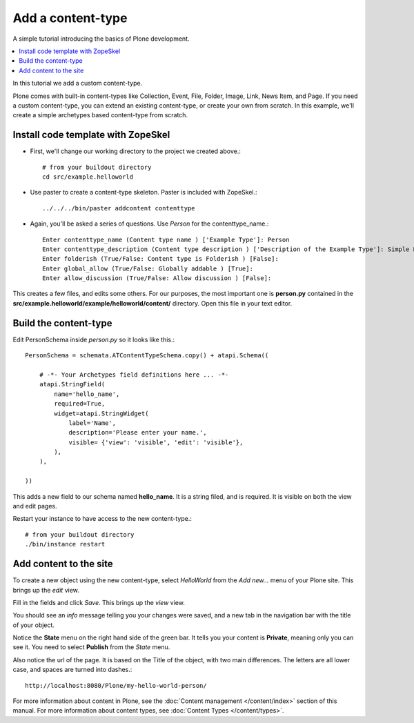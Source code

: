 ===================
Add a content-type
===================

.. admonition:: Description

A simple tutorial introducing the basics of Plone development.

.. contents:: :local:

In this tutorial we add a custom content-type.

Plone comes with built-in content-types like Collection, Event, File, Folder, Image, Link, News Item, and Page. If you need a custom content-type, you can extend an existing content-type, or create your own from scratch. In this example, we'll create a simple archetypes based content-type from scratch. 


Install code template with ZopeSkel
====================================

- First, we'll change our working directory to the project we created above.::

     # from your buildout directory
     cd src/example.helloworld

- Use paster to create a content-type skeleton. Paster is included with ZopeSkel.::

    ../../../bin/paster addcontent contenttype
    
- Again, you'll be asked a series of questions. Use *Person* for the contenttype_name.::

    Enter contenttype_name (Content type name ) ['Example Type']: Person
    Enter contenttype_description (Content type description ) ['Description of the Example Type']: Simple Person Content Type
    Enter folderish (True/False: Content type is Folderish ) [False]: 
    Enter global_allow (True/False: Globally addable ) [True]: 
    Enter allow_discussion (True/False: Allow discussion ) [False]: 
    
This creates a few files, and edits some others. For our purposes, the most important one is **person.py** contained in the **src/example.helloworld/example/helloworld/content/** directory. Open this file in your text editor.


Build the content-type
========================

Edit PersonSchema inside *person.py* so it looks like this.::

    PersonSchema = schemata.ATContentTypeSchema.copy() + atapi.Schema((
    
        # -*- Your Archetypes field definitions here ... -*-
        atapi.StringField(
            name='hello_name',
            required=True,
            widget=atapi.StringWidget(
                label='Name', 
                description='Please enter your name.', 
                visible= {'view': 'visible', 'edit': 'visible'},
            ),
        ),
    
    ))
    
    
This adds a new field to our schema named **hello_name**. It is a string filed, and is required. It is visible on both the view and edit pages.

Restart your instance to have access to the new content-type.::

    # from your buildout directory
    ./bin/instance restart


Add content to the site
========================
    
To create a new object using the new content-type, select *HelloWorld* from the *Add new...* menu of your Plone site. This brings up the *edit* view.

.. image:: images/helloworldpersonform.png

Fill in the fields and click *Save*. This brings up the *view* view.

.. image:: images/helloworldpersonprivate.png

You should see an *info* message telling you your changes were saved, and a new tab in the navigation bar with the title of your object. 

Notice the **State** menu on the right hand side of the green bar. It tells you your content is **Private**, meaning only you can see it. You need to select **Publish** from the *State* menu.

Also notice the url of the page. It is based on the Title of the object, with two main differences. The letters are all lower case, and spaces are turned into dashes.::

    http://localhost:8080/Plone/my-hello-world-person/

For more information about content in Plone, see the :doc:`Content management </content/index>` section of this manual. For more information about content types, see :doc:`Content Types </content/types>`.
    

